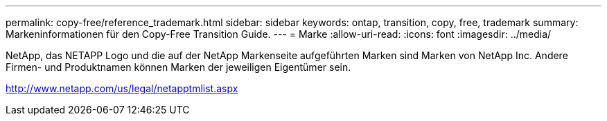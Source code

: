 ---
permalink: copy-free/reference_trademark.html 
sidebar: sidebar 
keywords: ontap, transition, copy, free, trademark 
summary: Markeninformationen für den Copy-Free Transition Guide. 
---
= Marke
:allow-uri-read: 
:icons: font
:imagesdir: ../media/


NetApp, das NETAPP Logo und die auf der NetApp Markenseite aufgeführten Marken sind Marken von NetApp Inc. Andere Firmen- und Produktnamen können Marken der jeweiligen Eigentümer sein.

http://www.netapp.com/us/legal/netapptmlist.aspx[]
